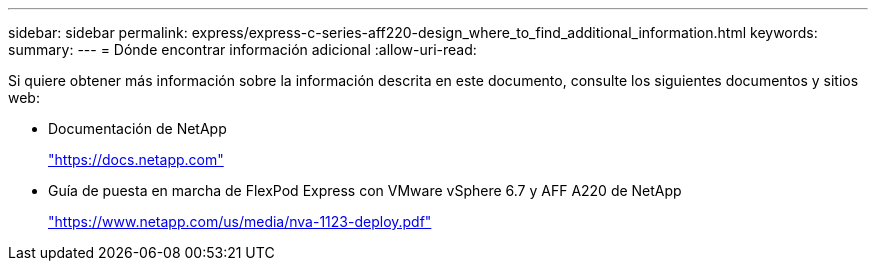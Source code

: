 ---
sidebar: sidebar 
permalink: express/express-c-series-aff220-design_where_to_find_additional_information.html 
keywords:  
summary:  
---
= Dónde encontrar información adicional
:allow-uri-read: 


Si quiere obtener más información sobre la información descrita en este documento, consulte los siguientes documentos y sitios web:

* Documentación de NetApp
+
https://docs.netapp.com["https://docs.netapp.com"^]

* Guía de puesta en marcha de FlexPod Express con VMware vSphere 6.7 y AFF A220 de NetApp
+
https://www.netapp.com/us/media/nva-1123-deploy.pdf["https://www.netapp.com/us/media/nva-1123-deploy.pdf"^]


